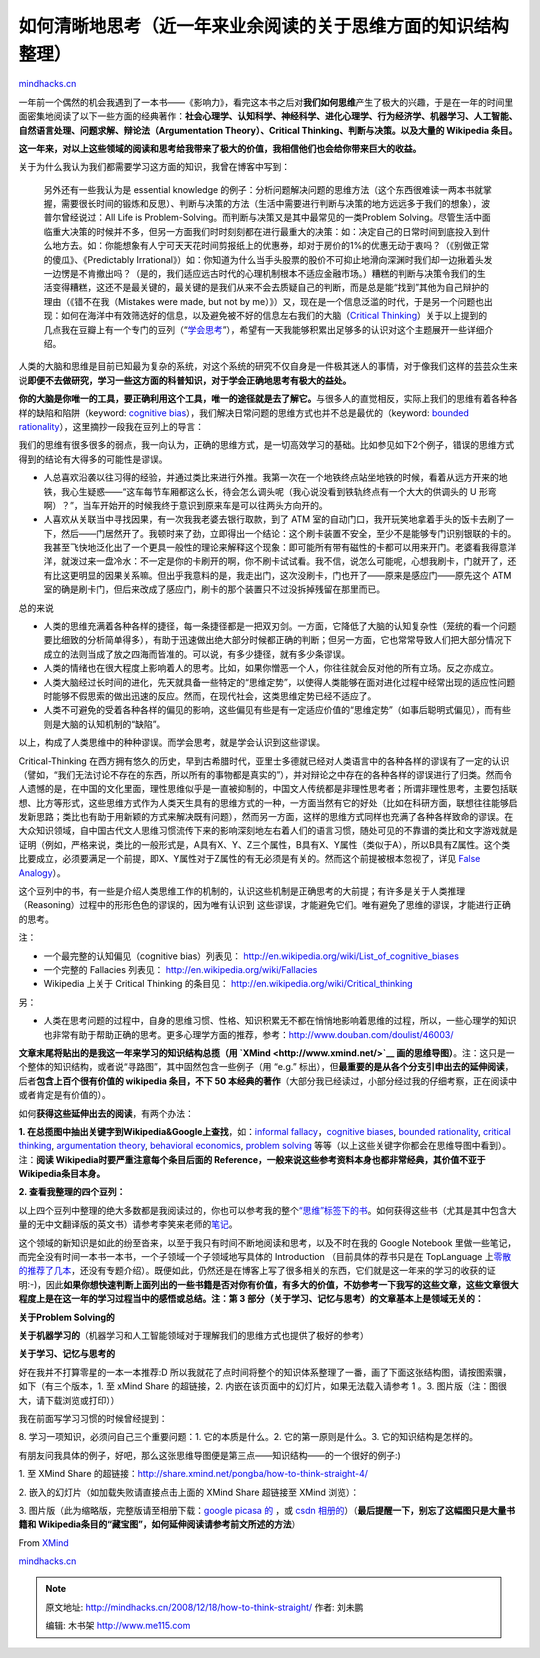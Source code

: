 .. _200812_how-to-think-straight:

如何清晰地思考（近一年来业余阅读的关于思维方面的知识结构整理）
==============================================================

`mindhacks.cn <http://mindhacks.cn/2008/12/18/how-to-think-straight/>`__

一年前一个偶然的机会我遇到了一本书——《影响力》，看完这本书之后对\ **我们如何思维**\ 产生了极大的兴趣，于是在一年的时间里面密集地阅读了以下一些方面的经典著作：\ **社会心理学、认知科学、神经科学、进化心理学、行为经济学、机器学习、人工智能、自然语言处理、问题求解、辩论法（Argumentation
Theory）、Critical Thinking、判断与决策。以及大量的 Wikipedia 条目。**

**这一年来，对以上这些领域的阅读和思考给我带来了极大的价值，我相信他们也会给你带来巨大的收益。**

关于为什么我认为我们都需要学习这方面的知识，我曾在博客中写到：

    另外还有一些我认为是 essential knowledge
    的例子：分析问题解决问题的思维方法（这个东西很难读一两本书就掌握，需要很长时间的锻炼和反思）、判断与决策的方法（生活中需要进行判断与决策的地方远远多于我们的想象），波普尔曾经说过：All
    Life is Problem-Solving。而判断与决策又是其中最常见的一类Problem
    Solving。尽管生活中面临重大决策的时候并不多，但另一方面我们时时刻刻都在进行最重大的决策：如：决定自己的日常时间到底投入到什么地方去。如：你能想象有人宁可天天花时间剪报纸上的优惠券，却对于房价的1%的优惠无动于衷吗？（《别做正常的傻瓜》、《Predictably
    Irrational》）如：你知道为什么当手头股票的股价不可抑止地滑向深渊时我们却一边揪着头发一边愣是不肯撤出吗？（是的，我们适应远古时代的心理机制根本不适应金融市场。）糟糕的判断与决策令我们的生活变得糟糕，这还不是最关键的，最关键的是我们从来不会去质疑自己的判断，而是总是能“找到”其他为自己辩护的理由（《错不在我（Mistakes
    were made, but not by
    me）》）又，现在是一个信息泛滥的时代，于是另一个问题也出现：如何在海洋中有效筛选好的信息，以及避免被不好的信息左右我们的大脑（\ `Critical
    Thinking <http://en.wikipedia.org/wiki/Critical_thinking>`__\ ）关于以上提到的几点我在豆瓣上有一个专门的豆列（“\ `学会思考 <http://www.douban.com/doulist/127649/>`__\ ”），希望有一天我能够积累出足够多的认识对这个主题展开一些详细介绍。

人类的大脑和思维是目前已知最为复杂的系统，对这个系统的研究不仅自身是一件极其迷人的事情，对于像我们这样的芸芸众生来说\ **即便不去做研究，学习一些这方面的科普知识，对于学会正确地思考有极大的益处。**

**你的大脑是你唯一的工具，要正确利用这个工具，唯一的途径就是去了解它。**\ 与很多人的直觉相反，实际上我们的思维有着各种各样的缺陷和陷阱（keyword:
`cognitive
bias <http://en.wikipedia.org/wiki/Cognitive_bias>`__\ ），我们解决日常问题的思维方式也并不总是最优的（keyword:
`bounded
rationality <http://en.wikipedia.org/wiki/Bounded_rationality>`__\ ），这里摘抄一段我在豆列上的导言：

我们的思维有很多很多的弱点，我一向认为，正确的思维方式，是一切高效学习的基础。比如参见如下2个例子，错误的思维方式得到的结论有大得多的可能性是谬误。

-  人总喜欢沿袭以往习得的经验，并通过类比来进行外推。我第一次在一个地铁终点站坐地铁的时候，看着从远方开来的地铁，我心生疑惑——“这车每节车厢都这么长，待会怎么调头呢（我心说没看到铁轨终点有一个大大的供调头的
   U
   形弯啊）？”，当车开始开的时候我终于意识到原来车是可以往两头方向开的。
-  人喜欢从关联当中寻找因果，有一次我我老婆去银行取款，到了 ATM
   室的自动门口，我开玩笑地拿着手头的饭卡去刷了一下，然后——门居然开了。我顿时来了劲，立即得出一个结论：这个刷卡装置不安全，至少不是能够专门识别银联的卡的。我甚至飞快地泛化出了一个更具一般性的理论来解释这个现象：即可能所有带有磁性的卡都可以用来开门。老婆看我得意洋洋，就泼过来一盘冷水：不一定是你的卡刷开的啊，你不刷卡试试看。我不信，说怎么可能呢，心想我刷卡，门就开了，还有比这更明显的因果关系嘛。但出乎我意料的是，我走出门，这次没刷卡，门也开了——原来是感应门——原先这个
   ATM
   室的确是刷卡门，但后来改成了感应门，刷卡的那个装置只不过没拆掉残留在那里而已。

总的来说

-  人类的思维充满着各种各样的捷径，每一条捷径都是一把双刃剑。一方面，它降低了大脑的认知复杂性（笼统的看一个问题要比细致的分析简单得多），有助于迅速做出绝大部分时候都正确的判断；但另一方面，它也常常导致人们把大部分情况下成立的法则当成了放之四海而皆准的。可以说，有多少捷径，就有多少条谬误。
-  人类的情绪也在很大程度上影响着人的思考。比如，如果你憎恶一个人，你往往就会反对他的所有立场。反之亦成立。
-  人类大脑经过长时间的进化，先天就具备一些特定的“思维定势”，以使得人类能够在面对进化过程中经常出现的适应性问题时能够不假思索的做出迅速的反应。然而，在现代社会，这类思维定势已经不适应了。
-  人类不可避免的受着各种各样的偏见的影响，这些偏见有些是有一定适应价值的“思维定势”（如事后聪明式偏见），而有些则是大脑的认知机制的“缺陷”。

以上，构成了人类思维中的种种谬误。而学会思考，就是学会认识到这些谬误。

Critical-Thinking
在西方拥有悠久的历史，早到古希腊时代，亚里士多德就已经对人类语言中的各种各样的谬误有了一定的认识（譬如，“我们无法讨论不存在的东西，所以所有的事物都是真实的”），并对辩论之中存在的各种各样的谬误进行了归类。然而令人遗憾的是，在中国的文化里面，理性思维似乎是一直被抑制的，中国文人传统都是非理性思考者；所谓非理性思考，主要包括联想、比方等形式，这些思维方式作为人类天生具有的思维方式的一种，一方面当然有它的好处（比如在科研方面，联想往往能够启发新思路；类比也有助于用新颖的方式来解决既有问题），然而另一方面，这样的思维方式同样也充满了各种各样致命的谬误。在大众知识领域，自中国古代文人思维习惯流传下来的影响深刻地左右着人们的语言习惯，随处可见的不靠谱的类比和文字游戏就是证明（例如，严格来说，类比的一般形式是，A具有X、Y、Z三个属性，B具有X、Y属性（类似于A），所以B具有Z属性。这个类比要成立，必须要满足一个前提，即X、Y属性对于Z属性的有无必须是有关的。然而这个前提被根本忽视了，详见
`False Analogy <http://en.wikipedia.org/wiki/False_analogy>`__\ ）。

这个豆列中的书，有一些是介绍人类思维工作的机制的，认识这些机制是正确思考的大前提；有许多是关于人类推理（Reasoning）过程中的形形色色的谬误的，因为唯有认识到
这些谬误，才能避免它们。唯有避免了思维的谬误，才能进行正确的思考。

注：

-  一个最完整的认知偏见（cognitive bias）列表见：
   `http://en.wikipedia.org/wiki/List\_of\_cognitive\_biases <http://en.wikipedia.org/wiki/List_of_cognitive_biases>`__
-  一个完整的 Fallacies 列表见：
   `http://en.wikipedia.org/wiki/Fallacies <http://en.wikipedia.org/wiki/Fallacies>`__
-  Wikipedia 上关于 Critical Thinking 的条目见：
   `http://en.wikipedia.org/wiki/Critical\_thinking <http://en.wikipedia.org/wiki/Critical_thinking>`__

另：

-  人类在思考问题的过程中，自身的思维习惯、性格、知识积累无不都在悄悄地影响着思维的过程，所以，一些心理学的知识也非常有助于帮助正确的思考。更多心理学方面的推荐，参考：\ `http://www.douban.com/doulist/46003/ <http://www.douban.com/doulist/46003/>`__

**文章末尾将贴出的是我这一年来学习的知识结构总揽（用
`XMind <http://www.xmind.net/>`__
画的思维导图）**\ 。注：这只是一个整体的知识结构，或者说“寻路图”，其中固然包含一些例子（用
“e.g.”
标出），但\ **最重要的是从各个分支引申出去的延伸阅读**\ ，后者\ **包含上百个很有价值的
wikipedia 条目，不下 50
本经典的著作**\ （大部分我已经读过，小部分经过我的仔细考察，正在阅读中或者肯定是有价值的）。

如何\ **获得这些延伸出去的阅读**\ ，有两个办法：

**1.
在总揽图中抽出关键字到**\ **Wikipedia&Google**\ **上查找**\ ，如：\ `informal
fallacy <http://en.wikipedia.org/wiki/Informal_fallacy>`__\ ，\ `cognitive
biases <http://en.wikipedia.org/wiki/Cognitive_biases>`__, `bounded
rationality <http://en.wikipedia.org/wiki/Bounded_rationality>`__,
`critical thinking <http://en.wikipedia.org/wiki/Critical_thinking>`__,
`argumentation
theory <http://en.wikipedia.org/wiki/Argumentation_theory>`__,
`behavioral
economics <http://en.wikipedia.org/wiki/Behavioral_economics>`__,
`problem solving <http://en.wikipedia.org/wiki/Problem_solving>`__
等等（以上这些关键字你都会在思维导图中看到）。注：\ **阅读
Wikipedia**\ **时要严重注意每个条目后面的
Reference**\ **，一般来说这些参考资料本身也都非常经典，其价值不亚于
Wikipedia**\ **条目本身。**

**2. 查看我整理的四个豆列：**

以上四个豆列中整理的绝大多数都是我阅读过的，你也可以参考我的整个\ `“思维”标签下的书 <http://www.douban.com/people/pongba/booktags/%E6%80%9D%E7%BB%B4>`__\ 。如何获得这些书（尤其是其中包含大量的无中文翻译版的英文书）请参考李笑来老师的\ `笔记 <http://www.xiaolai.net/index.php/archives/1607.html>`__\ 。

这个领域的新知识是如此的纷至沓来，以至于我只有时间不断地阅读和思考，以及不时在我的
Google Notebook
里做一些笔记，而完全没有时间一本书一本书，一个子领域一个子领域地写具体的
Introduction （目前具体的荐书只是在 TopLanguage
上\ `零散的推荐了几本 <https://groups.google.com/group/pongba/search?group=pongba&q=%E8%8D%90%E4%B9%A6&qt_g=Search+this+group>`__\ ，还没有专题介绍）。既便如此，仍然还是在博客上写了很多相关的东西，它们就是这一年来的学习的收获的证明:-)，因此\ **如果你想快速判断上面列出的一些书籍是否对你有价值，有多大的价值，不妨参考一下我写的这些文章，这些文章很大程度上是在这一年的学习过程当中的感悟或总结。注：第
3 部分（关于学习、记忆与思考）的文章基本上是领域无关的：**

**关于**\ **Problem Solving**\ **的**

**关于机器学习的**\ （机器学习和人工智能领域对于理解我们的思维方式也提供了极好的参考）

**关于学习、记忆与思考的**

好在我并不打算零星的一本一本推荐:D
所以我就花了点时间将整个的知识体系整理了一番，画了下面这张结构图，请按图索骥，如下（有三个版本，1.
至 xMind Share 的超链接，2. 内嵌在该页面中的幻灯片，如果无法载入请参考 1
。3. 图片版（注：图很大，请下载浏览或打印））

我在前面写学习习惯的时候曾经提到：

8. 学习一项知识，必须问自己三个重要问题：1. 它的本质是什么。2.
它的第一原则是什么。3. 它的知识结构是怎样的。

有朋友问我具体的例子，好吧，那么这张思维导图便是第三点——知识结构——的一个很好的例子:)

1. 至 XMind Share
的超链接：\ `http://share.xmind.net/pongba/how-to-think-straight-4/ <http://share.xmind.net/pongba/how-to-think-straight-4/>`__

2. 嵌入的幻灯片（如加载失败请直接点击上面的 XMind Share 超链接至 XMind
浏览）：

3. 图片版（此为缩略版，完整版请至相册下载：\ `google picasa
的 <http://picasaweb.google.com/lh/photo/fdo1gXHiHIoc1hVQfSAwpA>`__ ，或
`csdn
相册的 <http://album.hi.csdn.net/app_uploads/pongba/20081218/134153046.png>`__\ ）（\ **最后提醒一下，别忘了这幅图只是大量书籍和
Wikipedia**\ **条目的“**\ **藏宝图”**\ **，如何延伸阅读请参考前文所述的方法**\ ）

|image| From `XMind <http://picasaweb.google.com/pongba/XMind>`__

`mindhacks.cn <http://mindhacks.cn/2008/12/18/how-to-think-straight/>`__

.. |image| image:: http://lh5.ggpht.com/_fb8PpGM8tt4/SUnjQWxmE-I/AAAAAAAABe0/D9LFhiAUEI8/s800/How%20to%20Think%20Straight.png
   :target: http://picasaweb.google.com/lh/photo/fdo1gXHiHIoc1hVQfSAwpA

.. note::
    原文地址: http://mindhacks.cn/2008/12/18/how-to-think-straight/ 
    作者: 刘未鹏 

    编辑: 木书架 http://www.me115.com